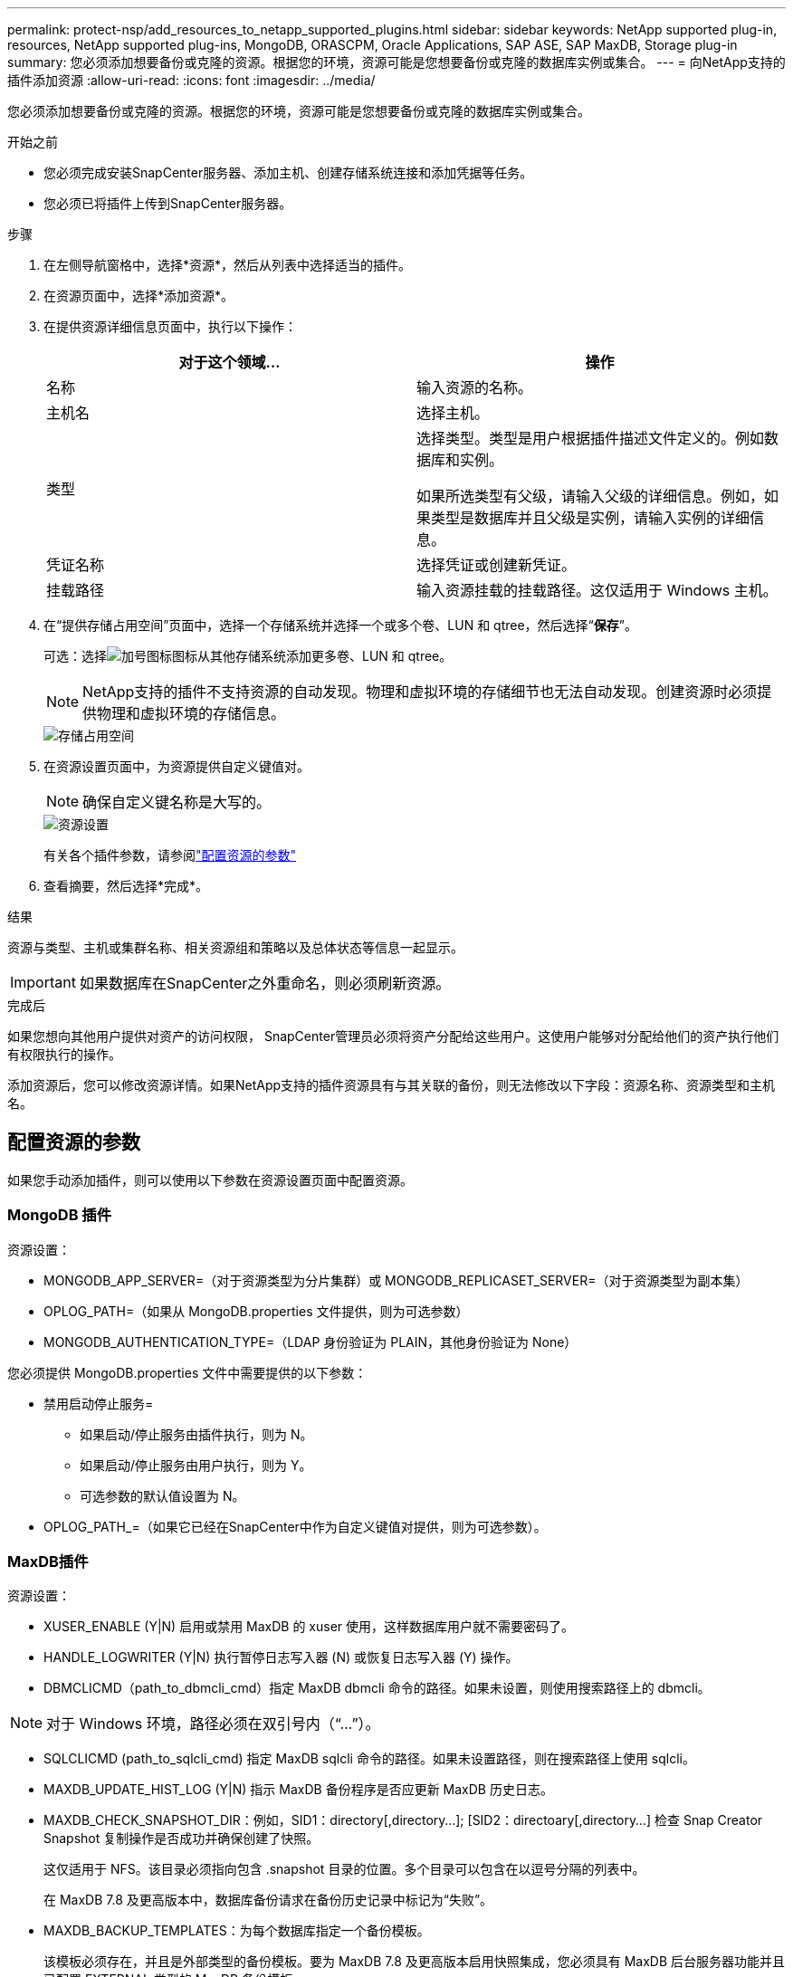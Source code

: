 ---
permalink: protect-nsp/add_resources_to_netapp_supported_plugins.html 
sidebar: sidebar 
keywords: NetApp supported plug-in, resources, NetApp supported plug-ins, MongoDB, ORASCPM, Oracle Applications, SAP ASE, SAP MaxDB, Storage plug-in 
summary: 您必须添加想要备份或克隆的资源。根据您的环境，资源可能是您想要备份或克隆的数据库实例或集合。 
---
= 向NetApp支持的插件添加资源
:allow-uri-read: 
:icons: font
:imagesdir: ../media/


[role="lead"]
您必须添加想要备份或克隆的资源。根据您的环境，资源可能是您想要备份或克隆的数据库实例或集合。

.开始之前
* 您必须完成安装SnapCenter服务器、添加主机、创建存储系统连接和添加凭据等任务。
* 您必须已将插件上传到SnapCenter服务器。


.步骤
. 在左侧导航窗格中，选择*资源*，然后从列表中选择适当的插件。
. 在资源页面中，选择*添加资源*。
. 在提供资源详细信息页面中，执行以下操作：
+
|===
| 对于这个领域... | 操作 


 a| 
名称
 a| 
输入资源的名称。



 a| 
主机名
 a| 
选择主机。



 a| 
类型
 a| 
选择类型。类型是用户根据插件描述文件定义的。例如数据库和实例。

如果所选类型有父级，请输入父级的详细信息。例如，如果类型是数据库并且父级是实例，请输入实例的详细信息。



 a| 
凭证名称
 a| 
选择凭证或创建新凭证。



 a| 
挂载路径
 a| 
输入资源挂载的挂载路径。这仅适用于 Windows 主机。

|===
. 在“提供存储占用空间”页面中，选择一个存储系统并选择一个或多个卷、LUN 和 qtree，然后选择“*保存*”。
+
可选：选择image:../media/add_policy_from_resourcegroup.gif["加号图标"]图标从其他存储系统添加更多卷、LUN 和 qtree。

+

NOTE: NetApp支持的插件不支持资源的自动发现。物理和虚拟环境的存储细节也无法自动发现。创建资源时必须提供物理和虚拟环境的存储信息。

+
image::../media/storage_footprint.png[存储占用空间]

. 在资源设置页面中，为资源提供自定义键值对。
+

NOTE: 确保自定义键名称是大写的。

+
image::../media/resource_settings.gif[资源设置]

+
有关各个插件参数，请参阅link:add_resources_to_netapp_supported_plugins.html#parameters-to-configure-the-resource["配置资源的参数"]

. 查看摘要，然后选择*完成*。


.结果
资源与类型、主机或集群名称、相关资源组和策略以及总体状态等信息一起显示。


IMPORTANT: 如果数据库在SnapCenter之外重命名，则必须刷新资源。

.完成后
如果您想向其他用户提供对资产的访问权限， SnapCenter管理员必须将资产分配给这些用户。这使用户能够对分配给他们的资产执行他们有权限执行的操作。

添加资源后，您可以修改资源详情。如果NetApp支持的插件资源具有与其关联的备份，则无法修改以下字段：资源名称、资源类型和主机名。



== 配置资源的参数

如果您手动添加插件，则可以使用以下参数在资源设置页面中配置资源。



=== MongoDB 插件

资源设置：

* MONGODB_APP_SERVER=（对于资源类型为分片集群）或 MONGODB_REPLICASET_SERVER=（对于资源类型为副本集）
* OPLOG_PATH=（如果从 MongoDB.properties 文件提供，则为可选参数）
* MONGODB_AUTHENTICATION_TYPE=（LDAP 身份验证为 PLAIN，其他身份验证为 None）


您必须提供 MongoDB.properties 文件中需要提供的以下参数：

* 禁用启动停止服务=
+
** 如果启动/停止服务由插件执行，则为 N。
** 如果启动/停止服务由用户执行，则为 Y。
** 可选参数的默认值设置为 N。


* OPLOG_PATH_=（如果它已经在SnapCenter中作为自定义键值对提供，则为可选参数）。




=== MaxDB插件

资源设置：

* XUSER_ENABLE (Y|N) 启用或禁用 MaxDB 的 xuser 使用，这样数据库用户就不需要密码了。
* HANDLE_LOGWRITER (Y|N) 执行暂停日志写入器 (N) 或恢复日志写入器 (Y) 操作。
* DBMCLICMD（path_to_dbmcli_cmd）指定 MaxDB dbmcli 命令的路径。如果未设置，则使用搜索路径上的 dbmcli。



NOTE: 对于 Windows 环境，路径必须在双引号内（“...”）。

* SQLCLICMD (path_to_sqlcli_cmd) 指定 MaxDB sqlcli 命令的路径。如果未设置路径，则在搜索路径上使用 sqlcli。
* MAXDB_UPDATE_HIST_LOG (Y|N) 指示 MaxDB 备份程序是否应更新 MaxDB 历史日志。
* MAXDB_CHECK_SNAPSHOT_DIR：例如，SID1：directory[,directory...]; [SID2：directoary[,directory...] 检查 Snap Creator Snapshot 复制操作是否成功并确保创建了快照。
+
这仅适用于 NFS。该目录必须指向包含 .snapshot 目录的位置。多个目录可以包含在以逗号分隔的列表中。

+
在 MaxDB 7.8 及更高版本中，数据库备份请求在备份历史记录中标记为“失败”。

* MAXDB_BACKUP_TEMPLATES：为每个数据库指定一个备份模板。
+
该模板必须存在，并且是外部类型的备份模板。要为 MaxDB 7.8 及更高版本启用快照集成，您必须具有 MaxDB 后台服务器功能并且已配置 EXTERNAL 类型的 MaxDB 备份模板。

* MAXDB_BG_SERVER_PREFIX：指定后台服务器名称的前缀。
+
如果设置了 MAXDB_BACKUP_TEMPLATES 参数，则还必须设置 MAXDB_BG_SERVER_PREFIX 参数。如果不设置前缀，则使用默认值na_bg_。





=== SAP ASE 插件

资源设置：

* SYBASE_SERVER (data_server_name) 指定 Sybase 数据服务器名称（isql 命令上的 -S 选项）。例如，p_test。
* 如果使用“ALL”构造，SYBASE_DATABASES_EXCLUDE（db_name）允许排除数据库。
+
您可以使用分号分隔的列表指定多个数据库。例如：pubs2;test_db1。

* SYBASE_USER：user_name 指定可以运行 isql 命令的操作系统用户。
+
UNIX 必需。如果运行 Snap Creator Agent 启动和停止命令的用户（通常是 root 用户）与运行 isql 命令的用户不同，则需要此参数。

* SYBASE_TRAN_DUMP db_name:directory_path 使您能够在创建快照后执行 Sybase 事务转储。例如，pubs2:/sybasedumps/pubs2
+
您必须指定每个需要事务转储的数据库。

* SYBASE_TRAN_DUMP_COMPRESS (Y|N) 启用或禁用本机 Sybase 事务转储压缩。
* SYBASE_ISQL_CMD（例如，/opt/sybase/OCS-15_0/bin/isql）定义 isql 命令的路径。
* SYBASE_EXCLUDE_TEMPDB (Y|N) 允许您自动排除用户创建的临时数据库。




=== Oracle 应用程序插件 (ORASCPM)

资源设置：

* SQLPLUS_CMD 指定 SQLplus 的路径。
* ORACLE_DATABASES 列出了要备份的 Oracle 数据库和相应的用户（数据库：用户）。
* CNTL_FILE_BACKUP_DIR 指定控制文件备份的目录。
* ORA_TEMP 指定临时文件的目录。
* ORACLE_HOME 指定 Oracle 软件的安装目录。
* ARCHIVE_LOG_ONLY 指定是否备份存档日志。
* ORACLE_BACKUPMODE 指定是否执行在线或离线备份。
* ORACLE_EXPORT_PARAMETERS 指定在运行 _/bin/su <user running sqlplus> -c sqlplus /nolog <cmd>_ 时是否应重新导出上面定义的环境变量。通常情况下，当运行 sqlplus 的用户尚未设置使用 _connect / as sysdba_ 连接到数据库所需的所有环境变量时，就会出现这种情况。

